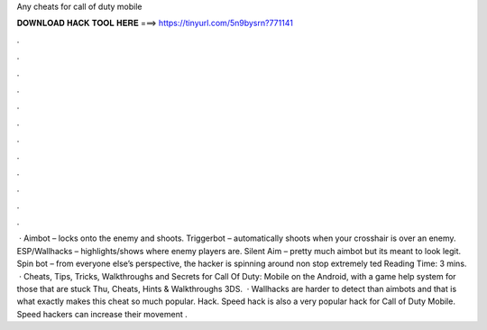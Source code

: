Any cheats for call of duty mobile

𝐃𝐎𝐖𝐍𝐋𝐎𝐀𝐃 𝐇𝐀𝐂𝐊 𝐓𝐎𝐎𝐋 𝐇𝐄𝐑𝐄 ===> https://tinyurl.com/5n9bysrn?771141

.

.

.

.

.

.

.

.

.

.

.

.

 · Aimbot – locks onto the enemy and shoots. Triggerbot – automatically shoots when your crosshair is over an enemy. ESP/Wallhacks – highlights/shows where enemy players are. Silent Aim – pretty much aimbot but its meant to look legit. Spin bot – from everyone else’s perspective, the hacker is spinning around non stop extremely ted Reading Time: 3 mins.  · Cheats, Tips, Tricks, Walkthroughs and Secrets for Call Of Duty: Mobile on the Android, with a game help system for those that are stuck Thu, Cheats, Hints & Walkthroughs 3DS.  · Wallhacks are harder to detect than aimbots and that is what exactly makes this cheat so much popular.  Hack. Speed hack is also a very popular hack for Call of Duty Mobile. Speed hackers can increase their movement .